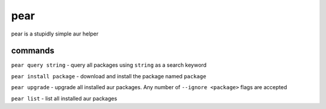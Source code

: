 pear
====

pear is a stupidly simple aur helper

commands
--------

``pear query string`` - query all packages using ``string`` as a search
keyword

``pear install package`` - download and install the package named
``package``

``pear upgrade`` - upgrade all installed aur packages. Any number of
``--ignore <package>`` flags are accepted

``pear list`` - list all installed aur packages
